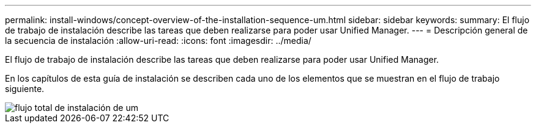 ---
permalink: install-windows/concept-overview-of-the-installation-sequence-um.html 
sidebar: sidebar 
keywords:  
summary: El flujo de trabajo de instalación describe las tareas que deben realizarse para poder usar Unified Manager. 
---
= Descripción general de la secuencia de instalación
:allow-uri-read: 
:icons: font
:imagesdir: ../media/


[role="lead"]
El flujo de trabajo de instalación describe las tareas que deben realizarse para poder usar Unified Manager.

En los capítulos de esta guía de instalación se describen cada uno de los elementos que se muestran en el flujo de trabajo siguiente.

image::../media/overall-um-install-flow.png[flujo total de instalación de um]
